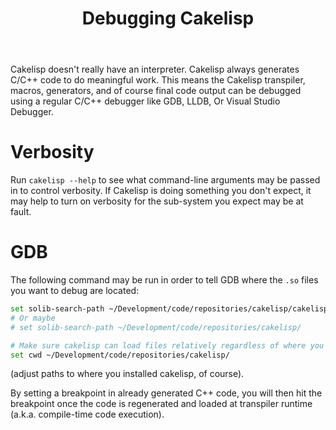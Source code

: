 #+TITLE:Debugging Cakelisp
Cakelisp doesn't really have an interpreter. Cakelisp always generates C/C++ code to do meaningful work. This means the Cakelisp transpiler, macros, generators, and of course final code output can be debugged using a regular C/C++ debugger like GDB, LLDB, Or Visual Studio Debugger.

* Verbosity
Run ~cakelisp --help~ to see what command-line arguments may be passed in to control verbosity. If Cakelisp is doing something you don't expect, it may help to turn on verbosity for the sub-system you expect may be at fault.
* GDB
The following command may be run in order to tell GDB where the ~.so~ files you want to debug are located:

#+BEGIN_SRC sh
set solib-search-path ~/Development/code/repositories/cakelisp/cakelisp_cache
# Or maybe
# set solib-search-path ~/Development/code/repositories/cakelisp/

# Make sure cakelisp can load files relatively regardless of where you ran GDB
set cwd ~/Development/code/repositories/cakelisp/
#+END_SRC

(adjust paths to where you installed cakelisp, of course).

By setting a breakpoint in already generated C++ code, you will then hit the breakpoint once the code is regenerated and loaded at transpiler runtime (a.k.a. compile-time code execution).
